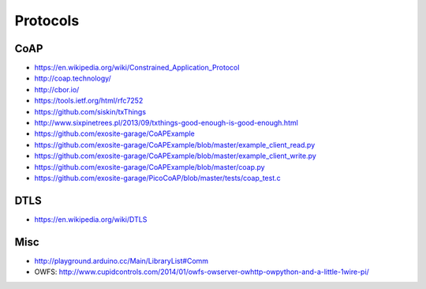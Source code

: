 #########
Protocols
#########

CoAP
====
- https://en.wikipedia.org/wiki/Constrained_Application_Protocol
- http://coap.technology/
- http://cbor.io/
- https://tools.ietf.org/html/rfc7252
- https://github.com/siskin/txThings
- http://www.sixpinetrees.pl/2013/09/txthings-good-enough-is-good-enough.html
- https://github.com/exosite-garage/CoAPExample
- https://github.com/exosite-garage/CoAPExample/blob/master/example_client_read.py
- https://github.com/exosite-garage/CoAPExample/blob/master/example_client_write.py
- https://github.com/exosite-garage/CoAPExample/blob/master/coap.py
- https://github.com/exosite-garage/PicoCoAP/blob/master/tests/coap_test.c

DTLS
====
- https://en.wikipedia.org/wiki/DTLS

Misc
====
- http://playground.arduino.cc/Main/LibraryList#Comm
- OWFS: http://www.cupidcontrols.com/2014/01/owfs-owserver-owhttp-owpython-and-a-little-1wire-pi/
